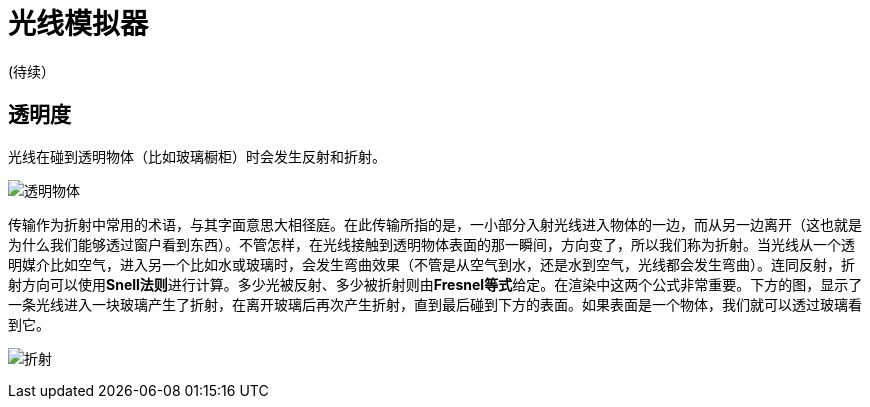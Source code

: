 = 光线模拟器
:hp-tags: graphic
:hp-alt-title: a light simulator

(待续）

== 透明度

光线在碰到透明物体（比如玻璃橱柜）时会发生反射和折射。

image:http://www.scratchapixel.com/images/upload/rendering-3d-scene-overview/transparency.png[alt="透明物体"]

传输作为折射中常用的术语，与其字面意思大相径庭。在此传输所指的是，一小部分入射光线进入物体的一边，而从另一边离开（这也就是为什么我们能够透过窗户看到东西）。不管怎样，在光线接触到透明物体表面的那一瞬间，方向变了，所以我们称为折射。当光线从一个透明媒介比如空气，进入另一个比如水或玻璃时，会发生弯曲效果（不管是从空气到水，还是水到空气，光线都会发生弯曲）。连同反射，折射方向可以使用**Snell法则**进行计算。多少光被反射、多少被折射则由**Fresnel等式**给定。在渲染中这两个公式非常重要。下方的图，显示了一条光线进入一块玻璃产生了折射，在离开玻璃后再次产生折射，直到最后碰到下方的表面。如果表面是一个物体，我们就可以透过玻璃看到它。


image:http://www.scratchapixel.com/images/upload/rendering-3d-scene-overview/transparent-raygraph.png[alt="折射"]
